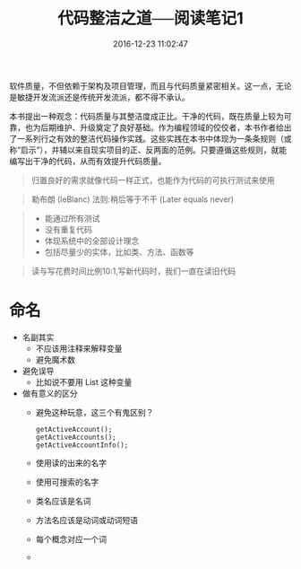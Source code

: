 # -*- mode: Org; org-download-image-dir: "../images"; -*-
#+TITLE: 代码整洁之道──阅读笔记1
#+DATE: 2016-12-23 11:02:47 
#+TAGS: 
#+CATEGORY: 
#+LINK: 
#+DESCRIPTION: 
#+LAYOUT : post
软件质量，不但依赖于架构及项目管理，而且与代码质量紧密相关。这一点，无论是敏捷开发流派还是传统开发流派，都不得不承认。

本书提出一种观念：代码质量与其整洁度成正比。干净的代码，既在质量上较为可靠，也为后期维护、升级奠定了良好基础。作为编程领域的佼佼者，本书作者给出了一系列行之有效的整洁代码操作实践。这些实践在本书中体现为一条条规则（或称“启示”），并辅以来自现实项目的正、反两面的范例。只要遵循这些规则，就能编写出干净的代码，从而有效提升代码质量。

#+BEGIN_QUOTE
归置良好的需求就像代码一样正式，也能作为代码的可执行测试来使用
#+END_QUOTE

#+BEGIN_QUOTE
勒布朗 (leBlanc) 法则:稍后等于不干 (Later equals never)
#+END_QUOTE

#+BEGIN_QUOTE
- 能通过所有测试
- 没有重复代码
- 体现系统中的全部设计理念
- 包括尽量少的实体，比如类、方法、函数等
#+END_QUOTE

#+BEGIN_QUOTE
读与写花费时间比例10:1,写新代码时，我们一直在读旧代码
#+END_QUOTE
* 命名
- 名副其实
  - 不应该用注释来解释变量
  - 避免魔术数
- 避免误导
  - 比如说不要用 List 这种变量
- 做有意义的区分
  - 避免这种玩意，这三个有鬼区别？
    #+BEGIN_EXAMPLE
    getActiveAccount();
    getActiveAccounts();
    getActiveAccountInfo();
    #+END_EXAMPLE
  - 使用读的出来的名字
  - 使用可搜索的名字
  - 类名应该是名词
  - 方法名应该是动词或动词短语
  - 每个概念对应一个词
  - 

